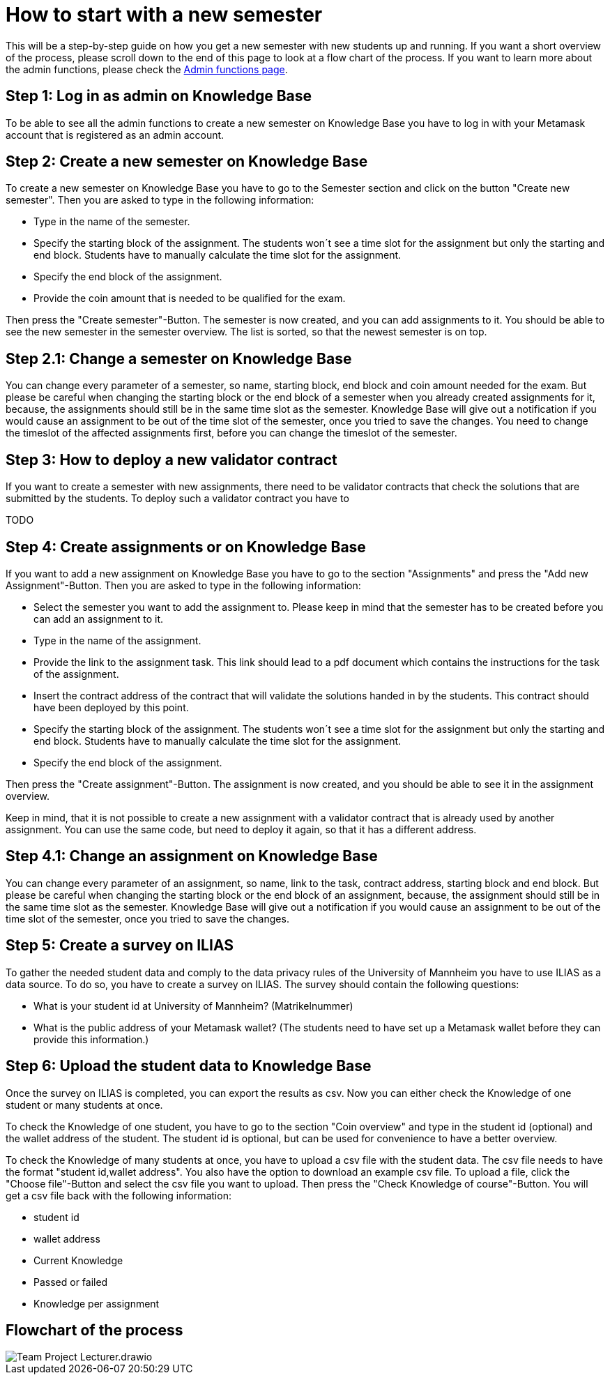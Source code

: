 = How to start with a new semester

This will be a step-by-step guide on how you get a new semester with new students up and running.
If you want a short overview of the process, please scroll down to the end of this page to look at a flow chart of the process.
If you want to learn more about the admin functions, please check the xref:adminFunctions.adoc[Admin functions page].

== Step 1: Log in as admin on Knowledge Base

To be able to see all the admin functions to create a new semester on Knowledge Base you have to log in with your Metamask account that is registered as an admin account.

== Step 2: Create a new semester on Knowledge Base

To create a new semester on Knowledge Base you have to go to the Semester section and click on the button "Create new semester".
Then you are asked to type in the following information:

* Type in the name of the semester.
* Specify the starting block of the assignment. The students won´t see a time slot for the assignment but only the starting and end block.
Students have to manually calculate the time slot for the assignment.
* Specify the end block of the assignment.
* Provide the coin amount that is needed to be qualified for the exam.

Then press the "Create semester"-Button. The semester is now created, and you can add assignments to it.
You should be able to see the new semester in the semester overview. The list is sorted, so that the newest semester is on top.

== Step 2.1: Change a semester on Knowledge Base

You can change every parameter of a semester, so name, starting block, end block and coin amount needed for the exam.
But please be careful when changing the starting block or the end block of a semester when you already created assignments for it,
because, the assignments should still be in the same time slot as the semester.
Knowledge Base will give out a notification if you would cause an assignment to be out of the time slot of the semester, once you tried to save the changes.
You need to change the timeslot of the affected assignments first, before you can change the timeslot of the semester.

== Step 3: How to deploy a new validator contract

If you want to create a semester with new assignments, there need to be validator contracts that check the solutions that are submitted by the students.
To deploy such a validator contract you have to

TODO

== Step 4: Create assignments or on Knowledge Base

If you want to add a new assignment on Knowledge Base you have to go to the section "Assignments" and press the "Add new Assignment"-Button.
Then you are asked to type in the following information:

* Select the semester you want to add the assignment to.
Please keep in mind that the semester has to be created before you can add an assignment to it.
* Type in the name of the assignment.
* Provide the link to the assignment task.
This link should lead to a pdf document which contains the instructions for the task of the assignment.
* Insert the contract address of the contract that will validate the solutions handed in by the students. This contract should have been deployed by this point.
* Specify the starting block of the assignment. The students won´t see a time slot for the assignment but only the starting and end block. Students have to manually calculate the time slot for the assignment.
* Specify the end block of the assignment.

Then press the "Create assignment"-Button. The assignment is now created, and you should be able to see it in the assignment overview.

Keep in mind, that it is not possible to create a new assignment with a validator contract that is already used by another assignment.
You can use the same code, but need to deploy it again, so that it has a different address.

== Step 4.1: Change an assignment on Knowledge Base

You can change every parameter of an assignment, so name, link to the task, contract address, starting block and end block.
But please be careful when changing the starting block or the end block of an assignment, because, the assignment should still be in the same time slot as the semester.
Knowledge Base will give out a notification if you would cause an assignment to be out of the time slot of the semester, once you tried to save the changes.

== Step 5: Create a survey on ILIAS

To gather the needed student data and comply to the data privacy rules of the University of Mannheim you have to use ILIAS as a data source.
To do so, you have to create a survey on ILIAS. The survey should contain the following questions:

* What is your student id at University of Mannheim? (Matrikelnummer)
* What is the public address of your Metamask wallet? (The students need to have set up a Metamask wallet before they can provide this information.)

== Step 6: Upload the student data to Knowledge Base

Once the survey on ILIAS is completed, you can export the results as csv.
Now you can either check the Knowledge of one student or many students at once.

To check the Knowledge of one student, you have to go to the section "Coin overview" and type in the student id (optional) and the wallet address of the student.
The student id is optional, but can be used for convenience to have a better overview.

To check the Knowledge of many students at once, you have to upload a csv file with the student data.
The csv file needs to have the format "student id,wallet address". You also have the option to download an example csv file.
To upload a file, click the "Choose file"-Button and select the csv file you want to upload.
Then press the "Check Knowledge of course"-Button.
You will get a csv file back with the following information:

* student id
* wallet address
* Current Knowledge
* Passed or failed
* Knowledge per assignment

== Flowchart of the process

image::Team Project-Lecturer.drawio.png[]
